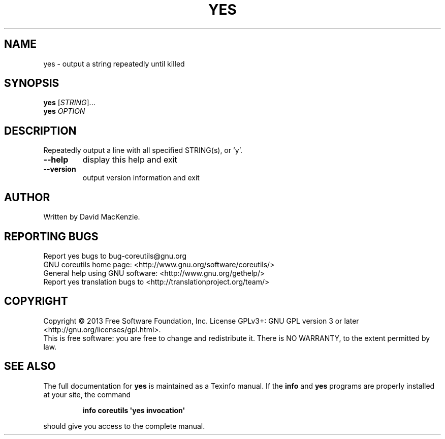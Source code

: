 .\" DO NOT MODIFY THIS FILE!  It was generated by help2man 1.35.
.TH YES "1" "April 2014" "GNU coreutils 8.21" "User Commands"
.SH NAME
yes \- output a string repeatedly until killed
.SH SYNOPSIS
.B yes
[\fISTRING\fR]...
.br
.B yes
\fIOPTION\fR
.SH DESCRIPTION
.\" Add any additional description here
.PP
Repeatedly output a line with all specified STRING(s), or 'y'.
.TP
\fB\-\-help\fR
display this help and exit
.TP
\fB\-\-version\fR
output version information and exit
.SH AUTHOR
Written by David MacKenzie.
.SH "REPORTING BUGS"
Report yes bugs to bug\-coreutils@gnu.org
.br
GNU coreutils home page: <http://www.gnu.org/software/coreutils/>
.br
General help using GNU software: <http://www.gnu.org/gethelp/>
.br
Report yes translation bugs to <http://translationproject.org/team/>
.SH COPYRIGHT
Copyright \(co 2013 Free Software Foundation, Inc.
License GPLv3+: GNU GPL version 3 or later <http://gnu.org/licenses/gpl.html>.
.br
This is free software: you are free to change and redistribute it.
There is NO WARRANTY, to the extent permitted by law.
.SH "SEE ALSO"
The full documentation for
.B yes
is maintained as a Texinfo manual.  If the
.B info
and
.B yes
programs are properly installed at your site, the command
.IP
.B info coreutils \(aqyes invocation\(aq
.PP
should give you access to the complete manual.
